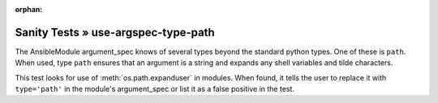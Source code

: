 :orphan:

Sanity Tests » use-argspec-type-path
====================================

The AnsibleModule argument_spec knows of several types beyond the standard python types.  One of
these is ``path``.  When used, type ``path`` ensures that an argument is a string and expands any
shell variables and tilde characters.

This test looks for use of :meth:`os.path.expanduser` in modules.  When found, it tells the user to
replace it with ``type='path'`` in the module's argument_spec or list it as a false positive in the
test.

